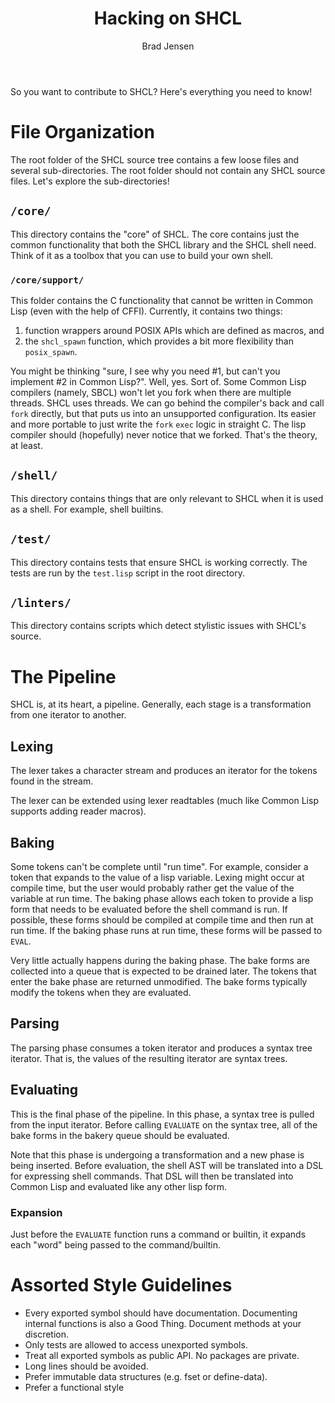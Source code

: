 # Copyright 2017 Bradley Jensen
#
# Licensed under the Apache License, Version 2.0 (the "License");
# you may not use this file except in compliance with the License.
# You may obtain a copy of the License at
#
#     http://www.apache.org/licenses/LICENSE-2.0
#
# Unless required by applicable law or agreed to in writing, software
# distributed under the License is distributed on an "AS IS" BASIS,
# WITHOUT WARRANTIES OR CONDITIONS OF ANY KIND, either express or implied.
# See the License for the specific language governing permissions and
# limitations under the License.

#+TITLE: Hacking on SHCL
#+AUTHOR: Brad Jensen

So you want to contribute to SHCL?  Here's everything you need to know!

* File Organization
The root folder of the SHCL source tree contains a few loose files and
several sub-directories.  The root folder should not contain any SHCL
source files.  Let's explore the sub-directories!

** =/core/=
This directory contains the "core" of SHCL.  The core contains just
the common functionality that both the SHCL library and the SHCL shell
need.  Think of it as a toolbox that you can use to build your own
shell.

*** =/core/support/=
This folder contains the C functionality that cannot be written in
Common Lisp (even with the help of CFFI).  Currently, it contains two
things:
1. function wrappers around POSIX APIs which are defined as macros, and
2. the ~shcl_spawn~ function, which provides a bit more flexibility
   than ~posix_spawn~.

You might be thinking "sure, I see why you need #1, but can't you
implement #2 in Common Lisp?".  Well, yes.  Sort of.  Some Common Lisp
compilers (namely, SBCL) won't let you fork when there are multiple
threads.  SHCL uses threads.  We can go behind the compiler's back and
call ~fork~ directly, but that puts us into an unsupported
configuration.  Its easier and more portable to just write the ~fork~
~exec~ logic in straight C.  The lisp compiler should (hopefully)
never notice that we forked.  That's the theory, at least.

** =/shell/=
This directory contains things that are only relevant to SHCL when it
is used as a shell.  For example, shell builtins.

** =/test/=
This directory contains tests that ensure SHCL is working correctly.
The tests are run by the =test.lisp= script in the root directory.

** =/linters/=
This directory contains scripts which detect stylistic issues with
SHCL's source.

* The Pipeline
SHCL is, at its heart, a pipeline.  Generally, each stage is a
transformation from one iterator to another.

** Lexing
The lexer takes a character stream and produces an iterator for the
tokens found in the stream.

The lexer can be extended using lexer readtables (much like Common
Lisp supports adding reader macros).

** Baking
Some tokens can't be complete until "run time".  For example, consider
a token that expands to the value of a lisp variable.  Lexing might
occur at compile time, but the user would probably rather get the
value of the variable at run time.  The baking phase allows each token
to provide a lisp form that needs to be evaluated before the shell
command is run.  If possible, these forms should be compiled at
compile time and then run at run time.  If the baking phase runs at
run time, these forms will be passed to ~EVAL~.

Very little actually happens during the baking phase.  The bake forms
are collected into a queue that is expected to be drained later.  The
tokens that enter the bake phase are returned unmodified.  The bake
forms typically modify the tokens when they are evaluated.

** Parsing
The parsing phase consumes a token iterator and produces a syntax tree
iterator.  That is, the values of the resulting iterator are syntax
trees.

** Evaluating
This is the final phase of the pipeline.  In this phase, a syntax tree
is pulled from the input iterator.  Before calling ~EVALUATE~ on the
syntax tree, all of the bake forms in the bakery queue should be
evaluated.

Note that this phase is undergoing a transformation and a new phase is
being inserted.  Before evaluation, the shell AST will be translated
into a DSL for expressing shell commands.  That DSL will then be
translated into Common Lisp and evaluated like any other lisp form.

*** Expansion
Just before the ~EVALUATE~ function runs a command or builtin, it
expands each "word" being passed to the command/builtin.

* Assorted Style Guidelines
- Every exported symbol should have documentation.  Documenting
  internal functions is also a Good Thing.  Document methods at your
  discretion.
- Only tests are allowed to access unexported symbols.
- Treat all exported symbols as public API.  No packages are private.
- Long lines should be avoided.
- Prefer immutable data structures (e.g. fset or define-data).
- Prefer a functional style
